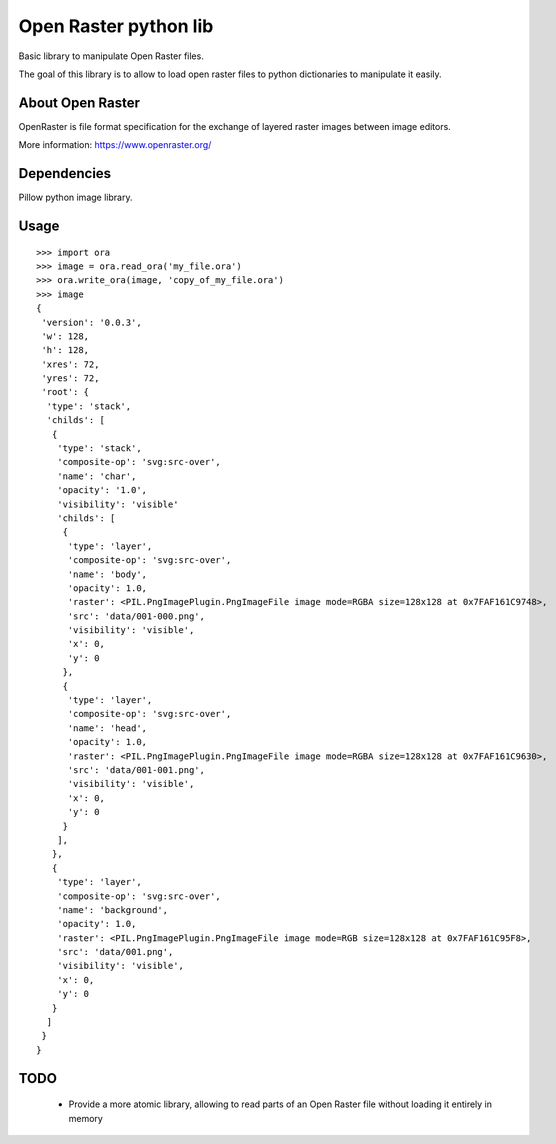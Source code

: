 Open Raster python lib
======================

Basic library to manipulate Open Raster files.

The goal of this library is to allow to load open raster files to python dictionaries to manipulate it easily.

About Open Raster
-----------------

OpenRaster is file format specification for the exchange of layered raster images between image editors.

More information: https://www.openraster.org/

Dependencies
------------

Pillow python image library.

Usage
-----

::

  >>> import ora
  >>> image = ora.read_ora('my_file.ora')
  >>> ora.write_ora(image, 'copy_of_my_file.ora')
  >>> image
  {
   'version': '0.0.3',
   'w': 128,
   'h': 128,
   'xres': 72,
   'yres': 72,
   'root': {
    'type': 'stack',
    'childs': [
     {
      'type': 'stack',
      'composite-op': 'svg:src-over',
      'name': 'char',
      'opacity': '1.0',
      'visibility': 'visible'
      'childs': [
       {
        'type': 'layer',
        'composite-op': 'svg:src-over',
        'name': 'body',
        'opacity': 1.0,
        'raster': <PIL.PngImagePlugin.PngImageFile image mode=RGBA size=128x128 at 0x7FAF161C9748>,
        'src': 'data/001-000.png',
        'visibility': 'visible',
        'x': 0,
        'y': 0
       },
       {
        'type': 'layer',
        'composite-op': 'svg:src-over',
        'name': 'head',
        'opacity': 1.0,
        'raster': <PIL.PngImagePlugin.PngImageFile image mode=RGBA size=128x128 at 0x7FAF161C9630>,
        'src': 'data/001-001.png',
        'visibility': 'visible',
        'x': 0,
        'y': 0
       }
      ],
     },
     {
      'type': 'layer',
      'composite-op': 'svg:src-over',
      'name': 'background',
      'opacity': 1.0,
      'raster': <PIL.PngImagePlugin.PngImageFile image mode=RGB size=128x128 at 0x7FAF161C95F8>,
      'src': 'data/001.png',
      'visibility': 'visible',
      'x': 0,
      'y': 0
     }
    ]
   }
  }

TODO
----

 * Provide a more atomic library, allowing to read parts of an Open Raster file without loading it entirely in memory
